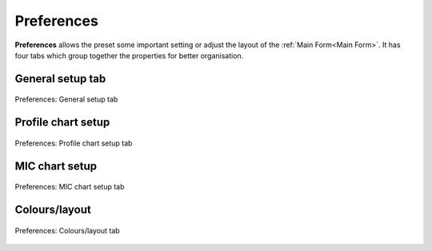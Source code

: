 .. GetControl documentation - Preferences form

.. _Preferences:

Preferences
###########

**Preferences** allows the preset some important setting or adjust the layout of the :ref:`Main Form<Main Form>`. It has four tabs which group together the properties for better organisation.

General setup tab
-----------------

.. figure:: ./img/pref-general.jpg
    :width: 80%
    :align: center

    Preferences: General setup tab

Profile chart setup
-------------------

.. figure:: ./img/pref-line.jpg
    :width: 80%
    :align: center

    Preferences: Profile chart setup tab

MIC chart setup
---------------

.. figure:: ./img/pref-mic.jpg
    :width: 80%
    :align: center

    Preferences: MIC chart setup tab

Colours/layout
--------------

.. figure:: ./img/pref-layout.jpg
    :width: 80%
    :align: center

    Preferences: Colours/layout tab
